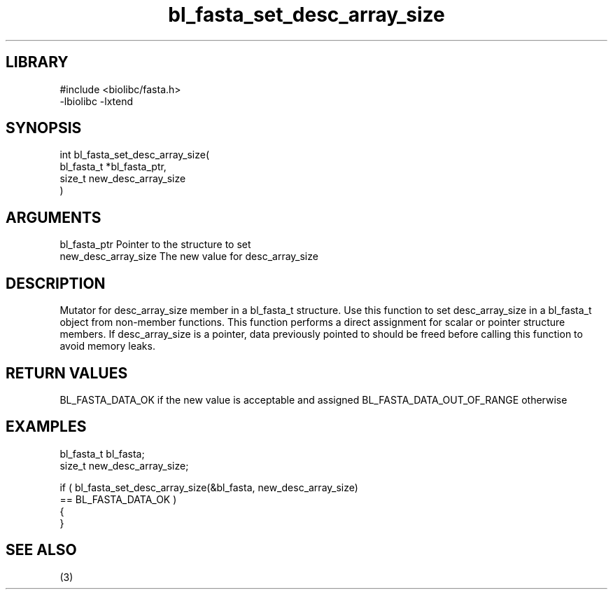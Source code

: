 \" Generated by c2man from bl_fasta_set_desc_array_size.c
.TH bl_fasta_set_desc_array_size 3

.SH LIBRARY
\" Indicate #includes, library name, -L and -l flags
.nf
.na
#include <biolibc/fasta.h>
-lbiolibc -lxtend
.ad
.fi

\" Convention:
\" Underline anything that is typed verbatim - commands, etc.
.SH SYNOPSIS
.PP
.nf
.na
int     bl_fasta_set_desc_array_size(
            bl_fasta_t *bl_fasta_ptr,
            size_t new_desc_array_size
            )
.ad
.fi

.SH ARGUMENTS
.nf
.na
bl_fasta_ptr    Pointer to the structure to set
new_desc_array_size The new value for desc_array_size
.ad
.fi

.SH DESCRIPTION

Mutator for desc_array_size member in a bl_fasta_t structure.
Use this function to set desc_array_size in a bl_fasta_t object
from non-member functions.  This function performs a direct
assignment for scalar or pointer structure members.  If
desc_array_size is a pointer, data previously pointed to should
be freed before calling this function to avoid memory
leaks.

.SH RETURN VALUES

BL_FASTA_DATA_OK if the new value is acceptable and assigned
BL_FASTA_DATA_OUT_OF_RANGE otherwise

.SH EXAMPLES
.nf
.na

bl_fasta_t      bl_fasta;
size_t          new_desc_array_size;

if ( bl_fasta_set_desc_array_size(&bl_fasta, new_desc_array_size)
        == BL_FASTA_DATA_OK )
{
}
.ad
.fi

.SH SEE ALSO

(3)

